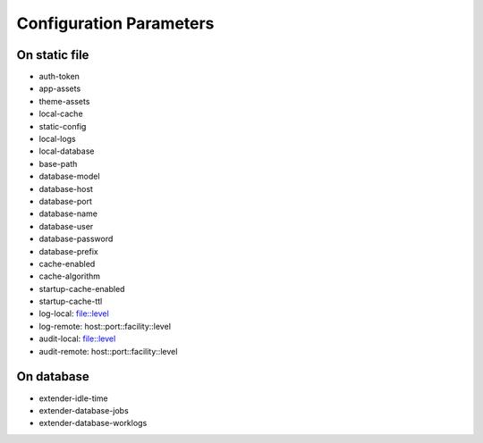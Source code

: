 Configuration Parameters
========================

On static file
--------------

- auth-token
- app-assets
- theme-assets
- local-cache
- static-config
- local-logs
- local-database
- base-path
- database-model
- database-host
- database-port
- database-name
- database-user
- database-password
- database-prefix
- cache-enabled
- cache-algorithm
- startup-cache-enabled
- startup-cache-ttl
- log-local: file::level
- log-remote: host::port::facility::level
- audit-local: file::level
- audit-remote: host::port::facility::level

On database
-----------

- extender-idle-time
- extender-database-jobs
- extender-database-worklogs